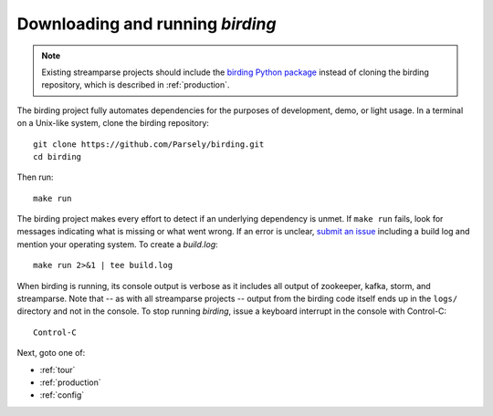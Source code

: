 .. _solo:

Downloading and running `birding`
=================================

.. note::

   Existing streamparse projects should include the `birding Python package
   <https://pypi.python.org/pypi/birding>`_ instead of cloning the birding
   repository, which is described in :ref:`production`.

The birding project fully automates dependencies for the purposes of
development, demo, or light usage. In a terminal on a Unix-like system, clone
the birding repository::

    git clone https://github.com/Parsely/birding.git
    cd birding

Then run::

    make run

The birding project makes every effort to detect if an underlying dependency is
unmet. If ``make run`` fails, look for messages indicating what is missing or
what went wrong. If an error is unclear, `submit an issue
<https://github.com/Parsely/birding/issues>`_ including a build log and mention
your operating system. To create a `build.log`::

    make run 2>&1 | tee build.log

When birding is running, its console output is verbose as it includes all
output of zookeeper, kafka, storm, and streamparse. Note that -- as with all
streamparse projects -- output from the birding code itself ends up in the
``logs/`` directory and not in the console. To stop running `birding`, issue a
keyboard interrupt in the console with Control-C::

    Control-C

Next, goto one of:

* :ref:`tour`
* :ref:`production`
* :ref:`config`
